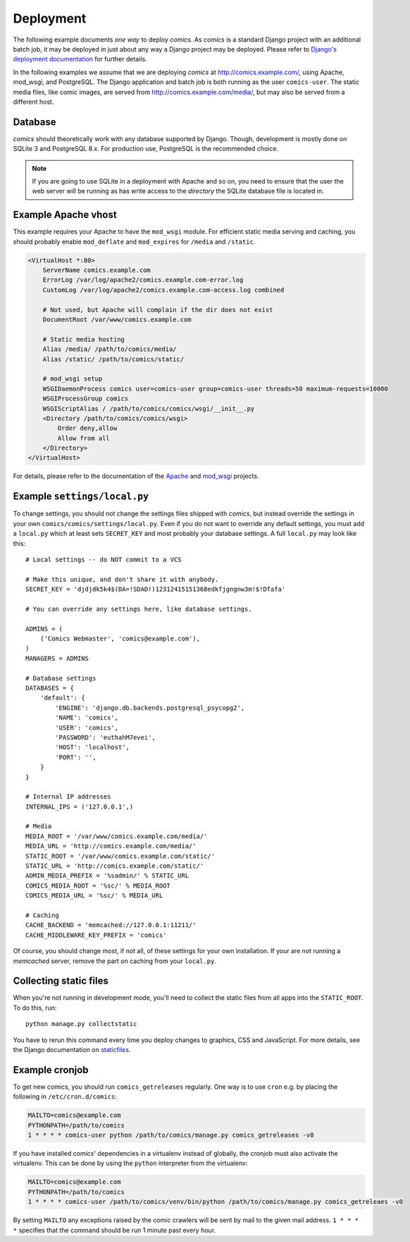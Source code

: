 **********
Deployment
**********

The following example documents *one way* to deploy *comics*. As *comics* is a
standard Django project with an additional batch job, it may be deployed in
just about any way a Django project may be deployed. Please refer to `Django's
deployment documentation
<http://docs.djangoproject.com/en/dev/howto/deployment/>`_ for further details.

In the following examples we assume that we are deploying *comics* at
http://comics.example.com/, using Apache, mod_wsgi, and PostgreSQL. The Django
application and batch job is both running as the user ``comics-user``. The
static media files, like comic images, are served from
http://comics.example.com/media/, but may also be served from a different host.


Database
========

*comics* should theoretically work with any database supported by Django.
Though, development is mostly done on SQLite 3 and PostgreSQL 8.x. For
production use, PostgreSQL is the recommended choice.

.. note::

    If you are going to use SQLite in a deployment with Apache and so on, you
    need to ensure that the user the web server will be running as has write
    access to the *directory* the SQLite database file is located in.


Example Apache vhost
====================

This example requires your Apache to have the ``mod_wsgi`` module. For
efficient static media serving and caching, you should probably enable
``mod_deflate`` and ``mod_expires`` for ``/media`` and ``/static``.

.. code-block:: apache

    <VirtualHost *:80>
        ServerName comics.example.com
        ErrorLog /var/log/apache2/comics.example.com-error.log
        CustomLog /var/log/apache2/comics.example.com-access.log combined

        # Not used, but Apache will complain if the dir does not exist
        DocumentRoot /var/www/comics.example.com

        # Static media hosting
        Alias /media/ /path/to/comics/media/
        Alias /static/ /path/to/comics/static/

        # mod_wsgi setup
        WSGIDaemonProcess comics user=comics-user group=comics-user threads=50 maximum-requests=10000
        WSGIProcessGroup comics
        WSGIScriptAlias / /path/to/comics/comics/wsgi/__init__.py
        <Directory /path/to/comics/comics/wsgi>
            Order deny,allow
            Allow from all
        </Directory>
    </VirtualHost>

For details, please refer to the documentation of the `Apache
<http://httpd.apache.org/docs/>`_ and `mod_wsgi
<http://code.google.com/p/modwsgi/>`_ projects.


Example ``settings/local.py``
=============================

To change settings, you should not change the settings files shipped with
*comics*, but instead override the settings in your own
``comics/comics/settings/local.py``.  Even if you do not want to override any
default settings, you must add a ``local.py`` which at least sets
``SECRET_KEY`` and most probably your database settings. A full ``local.py``
may look like this::

    # Local settings -- do NOT commit to a VCS

    # Make this unique, and don't share it with anybody.
    SECRET_KEY = 'djdjdk5k4$(DA=!SDAD!)12312415151368edkfjgngnw3m!$!Dfafa'

    # You can override any settings here, like database settings.

    ADMINS = (
        ('Comics Webmaster', 'comics@example.com'),
    )
    MANAGERS = ADMINS

    # Database settings
    DATABASES = {
        'default': {
            'ENGINE': 'django.db.backends.postgresql_psycopg2',
            'NAME': 'comics',
            'USER': 'comics',
            'PASSWORD': 'euthahM7evei',
            'HOST': 'localhost',
            'PORT': '',
        }
    }

    # Internal IP addresses
    INTERNAL_IPS = ('127.0.0.1',)

    # Media
    MEDIA_ROOT = '/var/www/comics.example.com/media/'
    MEDIA_URL = 'http://comics.example.com/media/'
    STATIC_ROOT = '/var/www/comics.example.com/static/'
    STATIC_URL = 'http://comics.example.com/static/'
    ADMIN_MEDIA_PREFIX = '%sadmin/' % STATIC_URL
    COMICS_MEDIA_ROOT = '%sc/' % MEDIA_ROOT
    COMICS_MEDIA_URL = '%sc/' % MEDIA_URL

    # Caching
    CACHE_BACKEND = 'memcached://127.0.0.1:11211/'
    CACHE_MIDDLEWARE_KEY_PREFIX = 'comics'

Of course, you should change most, if not all, of these settings for your own
installation. If your are not running a *memcached* server, remove the part on
caching from your ``local.py``.


.. _collecting-static-files:

Collecting static files
=======================

When you're not running in development mode, you'll need to collect the static
files from all apps into the ``STATIC_ROOT``. To do this, run::

    python manage.py collectstatic

You have to rerun this command every time you deploy changes to graphics, CSS
and JavaScript. For more details, see the Django documentation on `staticfiles
<https://docs.djangoproject.com/en/1.3/howto/static-files/>`_.


Example cronjob
===============

To get new comics, you should run ``comics_getreleases`` regularly. One way is
to use ``cron`` e.g. by placing the following in ``/etc/cron.d/comics``:

.. code-block:: sh

    MAILTO=comics@example.com
    PYTHONPATH=/path/to/comics
    1 * * * * comics-user python /path/to/comics/manage.py comics_getreleases -v0

If you have installed *comics*' dependencies in a virtualenv instead of
globally, the cronjob must also activate the virtualenv. This can be done by
using the ``python`` interpreter from the virtualenv:

.. code-block:: sh

    MAILTO=comics@example.com
    PYTHONPATH=/path/to/comics
    1 * * * * comics-user /path/to/comics/venv/bin/python /path/to/comics/manage.py comics_getreleaes -v0

By setting ``MAILTO`` any exceptions raised by the comic crawlers will be sent
by mail to the given mail address. ``1 * * * *`` specifies that the command
should be run 1 minute past every hour.
